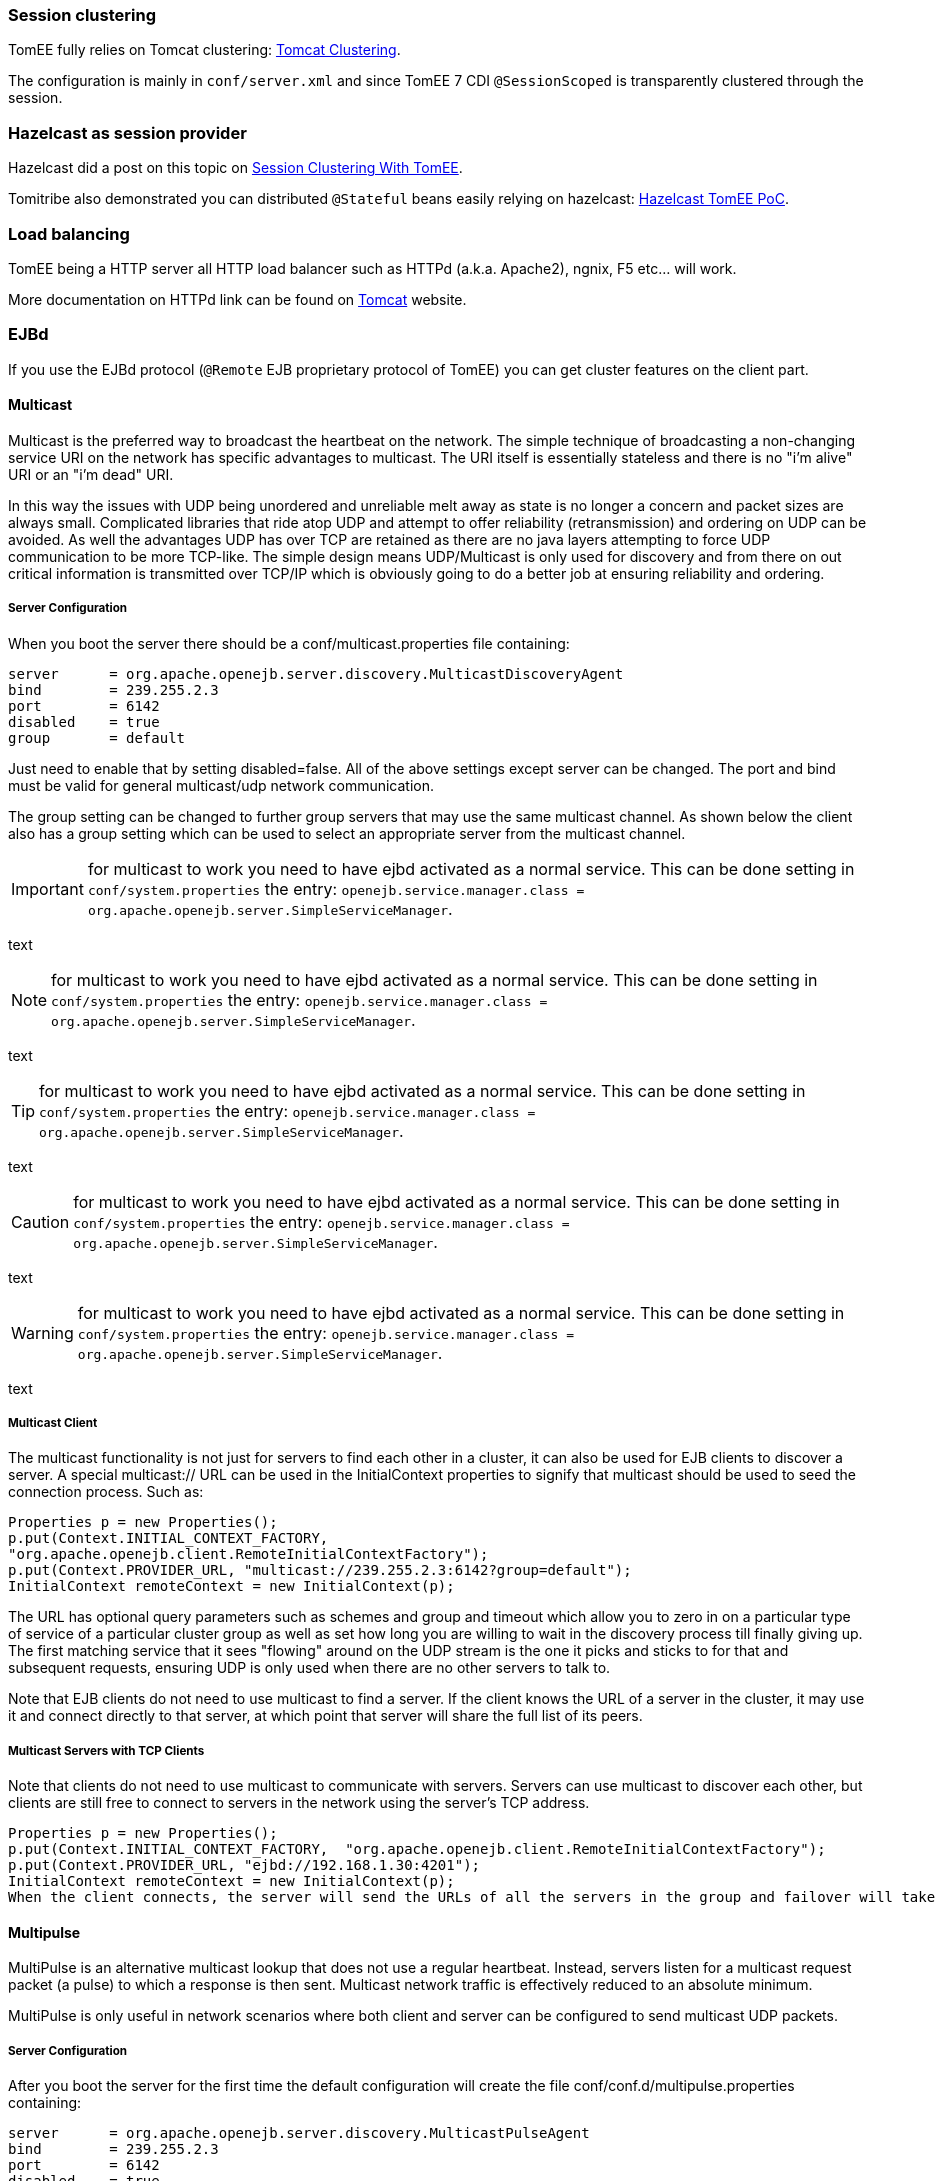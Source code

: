:jbake-type: page
:jbake-status: published
:jbake-title: Clustering and High Availability (HA)

=== Session clustering

TomEE fully relies on Tomcat clustering: https://tomcat.apache.org/tomcat-7.0-doc/cluster-howto.html[Tomcat Clustering].

The configuration is mainly in `conf/server.xml` and since TomEE 7 CDI `@SessionScoped` is transparently clustered
through the session.

=== Hazelcast as session provider

Hazelcast did a post on this topic on https://hazelcast.com/use-cases/web-session-clustering/session-clustering-tomee/[Session Clustering With TomEE].

Tomitribe also demonstrated you can distributed `@Stateful` beans easily relying on hazelcast: https://github.com/tomitribe/hazelcast-tomee-poc[Hazelcast TomEE PoC].

=== Load balancing

TomEE being a HTTP server all HTTP load balancer such as HTTPd (a.k.a. Apache2), ngnix, F5 etc... will work.

More documentation on HTTPd link can be found on https://tomcat.apache.org/connectors-doc/webserver_howto/apache.html[Tomcat] website.

=== EJBd

If you use the EJBd protocol (`@Remote` EJB proprietary protocol of TomEE) you can get cluster features on the client
part.

==== Multicast

Multicast is the preferred way to broadcast the heartbeat on the network. The simple technique of broadcasting a non-changing service URI on the network has specific advantages to multicast. The URI itself is essentially stateless and there is no "i'm alive" URI or an "i'm dead" URI.

In this way the issues with UDP being unordered and unreliable melt away as state is no longer a concern and packet sizes are always small. Complicated libraries that ride atop UDP and attempt to offer reliability (retransmission) and ordering on UDP can be avoided. As well the advantages UDP has over TCP are retained as there are no java layers attempting to force UDP communication to be more TCP-like. The simple design means UDP/Multicast is only used for discovery and from there on out critical information is transmitted over TCP/IP which is obviously going to do a better job at ensuring reliability and ordering.

===== Server Configuration

When you boot the server there should be a conf/multicast.properties file containing:

[source,bash]
----
server      = org.apache.openejb.server.discovery.MulticastDiscoveryAgent
bind        = 239.255.2.3
port        = 6142
disabled    = true
group       = default
----

Just need to enable that by setting disabled=false. All of the above settings except server can be changed. The port and bind must be valid for general multicast/udp network communication.

The group setting can be changed to further group servers that may use the same multicast channel. As shown below the client also has a group setting which can be used to select an appropriate server from the multicast channel.

IMPORTANT: for multicast to work you need to have ejbd activated as a normal service. This can be done setting in `conf/system.properties` the entry: `openejb.service.manager.class = org.apache.openejb.server.SimpleServiceManager`.

text

NOTE: for multicast to work you need to have ejbd activated as a normal service. This can be done setting in `conf/system.properties` the entry: `openejb.service.manager.class = org.apache.openejb.server.SimpleServiceManager`.

text

TIP: for multicast to work you need to have ejbd activated as a normal service. This can be done setting in `conf/system.properties` the entry: `openejb.service.manager.class = org.apache.openejb.server.SimpleServiceManager`.

text

CAUTION: for multicast to work you need to have ejbd activated as a normal service. This can be done setting in `conf/system.properties` the entry: `openejb.service.manager.class = org.apache.openejb.server.SimpleServiceManager`.

text

WARNING: for multicast to work you need to have ejbd activated as a normal service. This can be done setting in `conf/system.properties` the entry: `openejb.service.manager.class = org.apache.openejb.server.SimpleServiceManager`.

text


===== Multicast Client

The multicast functionality is not just for servers to find each other in a cluster, it can also be used for EJB clients to discover a server. A special multicast:// URL can be used in the InitialContext properties to signify that multicast should be used to seed the connection process. Such as:

[source,java]
----
Properties p = new Properties();
p.put(Context.INITIAL_CONTEXT_FACTORY,
"org.apache.openejb.client.RemoteInitialContextFactory");
p.put(Context.PROVIDER_URL, "multicast://239.255.2.3:6142?group=default");
InitialContext remoteContext = new InitialContext(p);
----

The URL has optional query parameters such as schemes and group and timeout which allow you to zero in on a particular type of service of a particular cluster group as well as set how long you are willing to wait in the discovery process till finally giving up. The first matching service that it sees "flowing" around on the UDP stream is the one it picks and sticks to for that and subsequent requests, ensuring UDP is only used when there are no other servers to talk to.

Note that EJB clients do not need to use multicast to find a server. If the client knows the URL of a server in the cluster, it may use it and connect directly to that server, at which point that server will share the full list of its peers.

===== Multicast Servers with TCP Clients

Note that clients do not need to use multicast to communicate with servers. Servers can use multicast to discover each other, but clients are still free to connect to servers in the network using the server's TCP address.

[source,java]
----
Properties p = new Properties();
p.put(Context.INITIAL_CONTEXT_FACTORY,  "org.apache.openejb.client.RemoteInitialContextFactory");
p.put(Context.PROVIDER_URL, "ejbd://192.168.1.30:4201");
InitialContext remoteContext = new InitialContext(p);
When the client connects, the server will send the URLs of all the servers in the group and failover will take place normally.
----

==== Multipulse

MultiPulse is an alternative multicast lookup that does not use a regular heartbeat. Instead, servers listen for a multicast request packet (a pulse) to which a response is then sent. Multicast network traffic is effectively reduced to an absolute minimum.

MultiPulse is only useful in network scenarios where both client and server can be configured to send multicast UDP packets.

===== Server Configuration

After you boot the server for the first time the default configuration will create the file conf/conf.d/multipulse.properties containing:

[source,bash]
----
server      = org.apache.openejb.server.discovery.MulticastPulseAgent
bind        = 239.255.2.3
port        = 6142
disabled    = true
group       = default
----

You just need to enable the agent by setting disabled = false. It is advisable to disable multicast in the multicast.properties file, or at least to use a different bind address or port should you wish to use both.

All of the above settings except server can be modified as required. The port and bind must be valid for general multicast/udp network communication.

The group setting can be changed to further group/cluster servers that may use the same multicast channel. As shown below the client also has an optional group setting which can be used to select an appropriate server cluster from the multicast channel (See MultiPulse Client).

The next step is to ensure that the advertised services are configured for discovery. Edit the ejbd.properties file (and any other enabled services such as http, etc.) and ensure that the discovery option is set to a value that remote clients will be able to resolve.

[source,bash]
----
server      = org.apache.openejb.server.ejbd.EjbServer
bind        = 0.0.0.0
port        = 4201
disabled    = false
threads     = 20
discovery   = ejb:ejbd://{bind}:{port}
----

NOTE: If either 0.0.0.0 (IPv4) or [::] (IPv6) wildcard bind addresses are used then the server will actually broadcast all of it's known public hosts to clients. Clients will then cycle though and attempt to connect to the provided hosts until successful.

If localhost is used then only clients on the same physical machine will actually 'see' the server response.

===== MultiPulse Client

The multipulse functionality is not just for servers to find each other in a cluster, it can also be used for EJB clients to discover a server. A special multipulse:// URL can be used in the InitialContext properties to signify that multipulse should be used to seed the connection process. Such as:

[source,java]
----
Properties p = new Properties();
p.put(Context.INITIAL_CONTEXT_FACTORY, "org.apache.openejb.client.RemoteInitialContextFactory");
p.put(Context.PROVIDER_URL, "multipulse://239.255.2.3:6142?group=default&timeout=250");
InitialContext remoteContext = new InitialContext(p);
----

The URL has optional query parameters such as schemes and group and timeout which allow you to zero in on a particular type of service of a particular cluster group as well as set how long you are willing to wait in the discovery process till finally giving up. The first matching service that it sees "flowing" around on the UDP stream is the one it picks and sticks to for that and subsequent requests, ensuring UDP is only used when there are no other servers to talk to.

Note that EJB clients do not need to use multipulse to find a server. If the client knows the URL of a server in the cluster, it may use it and connect directly to that server, at which point that server will share the full list of its peers.

Multicast Servers with TCP Clients

Note that clients do not need to use multipulse to communicate with servers. Servers can use multicast to discover each other, but clients are still free to connect to servers in the network using the server's TCP address.
[source,java]
----
Properties p = new Properties();
p.put(Context.INITIAL_CONTEXT_FACTORY,  "org.apache.openejb.client.RemoteInitialContextFactory");
p.put(Context.PROVIDER_URL, "ejbd://192.168.1.30:4201");
InitialContext remoteContext = new InitialContext(p);
----

When the client connects, the server will send the URLs of all the servers in the group and failover will take place normally.

==== Multipoint

As TCP has no real broadcast functionality to speak of, communication of who is in the network is achieved by each server having a physical connection to each other server in the network.

To join the network, the server must be configured to know the address of at least one server in the network and connect to it. When it does both servers will exchange the full list of all the other servers each knows about. Each server will then connect to any new servers they've just learned about and repeat the processes with those new servers. The end result is that everyone has a direct connection to everyone 100% of the time, hence the made-up term "multipoint" to describe this situation of each server having multiple point-to-point connections which create a fully connected graph.

On the client side things are similar. It needs to know the address of at least one server in the network and be able to connect to it. When it does it will get the full (and dynamically maintained) list of every server in the network. The client doesn't connect to each of those servers immediately, but rather consults the list in the event of a failover, using it to decide who to connect to next.

The entire process is essentially the art of using a statically maintained list to bootstrap getting the more valuable dynamically maintained list.

===== Server Configuration

In the server this list can be specified via the conf/multipoint.properties file like so:

[source,bash]
----
server      = org.apache.openejb.server.discovery.MultipointDiscoveryAgent
bind        = 127.0.0.1
port        = 4212
disabled    = false
initialServers = 192.168.1.20:4212, 192.168.1.30:4212, 192.168.1.40:4212
----

The above configuration shows the server has an port 4212 open for connections by other servers for multipoint communication. The initialServers list should be a comma separated list of other similar servers on the network. Only one of the servers listed is required to be running when this server starts up -- it is not required to list all servers in the network.

===== Client Configuration

Configuration in the client is similar, but note that EJB clients do not participate directly in multipoint communication and do not connect to the multipoint port. The server list is simply a list of the regular ejbd:// urls that a client normally uses to connect to a server.

[source,java]
----
Properties p = new Properties();
p.put(Context.INITIAL_CONTEXT_FACTORY, "org.apache.openejb.client.RemoteInitialContextFactory");
p.put(Context.PROVIDER_URL, "failover:ejbd://192.168.1.20:4201,ejbd://192.168.1.30:4201");
InitialContext remoteContext = new InitialContext(p);
----

Failover can work entirely driven by the server, the client does not need to be configured to participate. A client can connect as usual to the server.

[source,java]
----
Properties p = new Properties();
p.put(Context.INITIAL_CONTEXT_FACTORY, "org.apache.openejb.client.RemoteInitialContextFactory");
p.put(Context.PROVIDER_URL, "ejbd://192.168.1.20:4201");
InitialContext remoteContext = new InitialContext(p);
----

If the server at 192.168.1.20:4201 supports failover, so will the client.

In this scenario the list of servers used for failover is supplied entirely by the server at 192.168.1.20:4201. The server could have aquired the list via multicast or multipoint (or both), but this detail is not visible to the client.

===== Considerations

====== Network size

The general disadvantage of this topology is the number of connections required. The number of connections for the network of servers is equal to (n * n - n) / 2, where n is the number of servers. For example, with 5 servers you need 10 connections, with 10 servers you need 45 connections, and with 50 servers you need 1225 connections. This is of course the number of connections across the entire network, each individual server only needs n - 1 connections.

The handling of these sockets is all asynchronous Java NIO code which allows the server to handle many connections (all of them) with one thread. From a pure threading perspective, the option is extremely efficient with just one thread to listen and broadcast to many peers.

====== Double connect

It is possible in this process that two servers learn of each other at the same time and each attempts to connect to the other simultaneously, resulting in two connections between the same two servers. When this happens both servers will detect the extra connection and one of the connections will be dropped and one will be kept. In practice this race condition rarely happens and can be avoided almost entirely by fanning out server startup by as little as 100 milliseconds.

===== Recommandation

As mentioned the initialServers is only used for bootstrapping the multipoint network. Once running, all servers will dynamically establish direct connections with each other and there is no single point of failure.

However to ensure that the bootstrapping process can occur successfully, the initialServers property of the conf/multipoint.properties file must be set carefully and with a specific server start order in mind. Each server consults its initialServers list exactly once in the bootstrapping phase at startup, after that time connections are made dynamically.

This means that at least one of the servers listed in initialServers must already be running when the server starts or the server might never become introduced and connected to all the other servers in the network.
